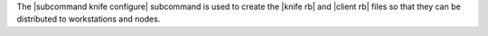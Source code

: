 .. The contents of this file are included in multiple topics.
.. This file describes a command or a sub-command for Knife.
.. This file should not be changed in a way that hinders its ability to appear in multiple documentation sets.


The |subcommand knife configure| subcommand is used to create the |knife rb| and |client rb| files so that they can be distributed to workstations and nodes.
